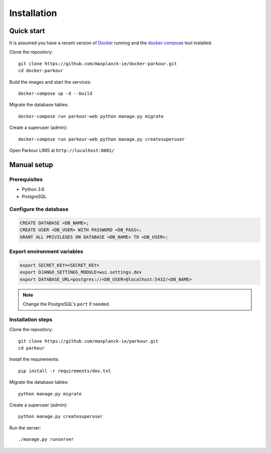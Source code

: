 ============
Installation
============


Quick start
===========

It is assumed you have a recent version of `Docker`_ running and the `docker-compose`_ tool installed.

Clone the repository::

  git clone https://github.com/maxplanck-ie/docker-parkour.git
  cd docker-parkour

Build the images and start the services::

  docker-compose up -d --build

Migrate the database tables::

  docker-compose run parkour-web python manage.py migrate

Create a superuser (admin)::

  docker-compose run parkour-web python manage.py createsuperuser

Open Parkour LIMS at ``http://localhost:8001/``


Manual setup
============

Prerequisites
-------------

* Python 3.6
* PostgreSQL

Configure the database
----------------------

.. code-block:: sql

   CREATE DATABASE <DB_NAME>;
   CREATE USER <DB_USER> WITH PASSWORD <DB_PASS>;
   GRANT ALL PRIVILEGES ON DATABASE <DB_NAME> TO <DB_USER>;

Export environment variables
----------------------------

.. code-block:: bash

  export SECRET_KEY=<SECRET_KEY>
  export DJANGO_SETTINGS_MODULE=wui.settings.dev
  export DATABASE_URL=postgres://<DB_USER>@localhost:5432/<DB_NAME>

.. note::

   Change the PostgreSQL's ``port`` if needed.

Installation steps
------------------

Clone the repository::

  git clone https://github.com/maxplanck-ie/parkour.git
  cd parkour

Install the requirements::

  pip install -r requirements/dev.txt

Migrate the database tables::

  python manage.py migrate

Create a superuser (admin)::

  python manage.py createsuperuser

Run the server::

  ./manage.py runserver


.. _Docker: https://docker.com/

.. _docker-compose: https://docs.docker.com/compose/install/
